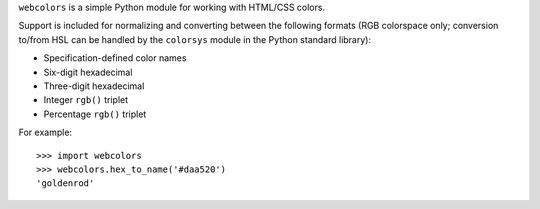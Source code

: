 ``webcolors`` is a simple Python module for working with HTML/CSS
colors.

Support is included for normalizing and converting between the
following formats (RGB colorspace only; conversion to/from HSL can be
handled by the ``colorsys`` module in the Python standard library):

* Specification-defined color names

* Six-digit hexadecimal

* Three-digit hexadecimal

* Integer ``rgb()`` triplet

* Percentage ``rgb()`` triplet

For example::

    >>> import webcolors
    >>> webcolors.hex_to_name('#daa520')
    'goldenrod'

